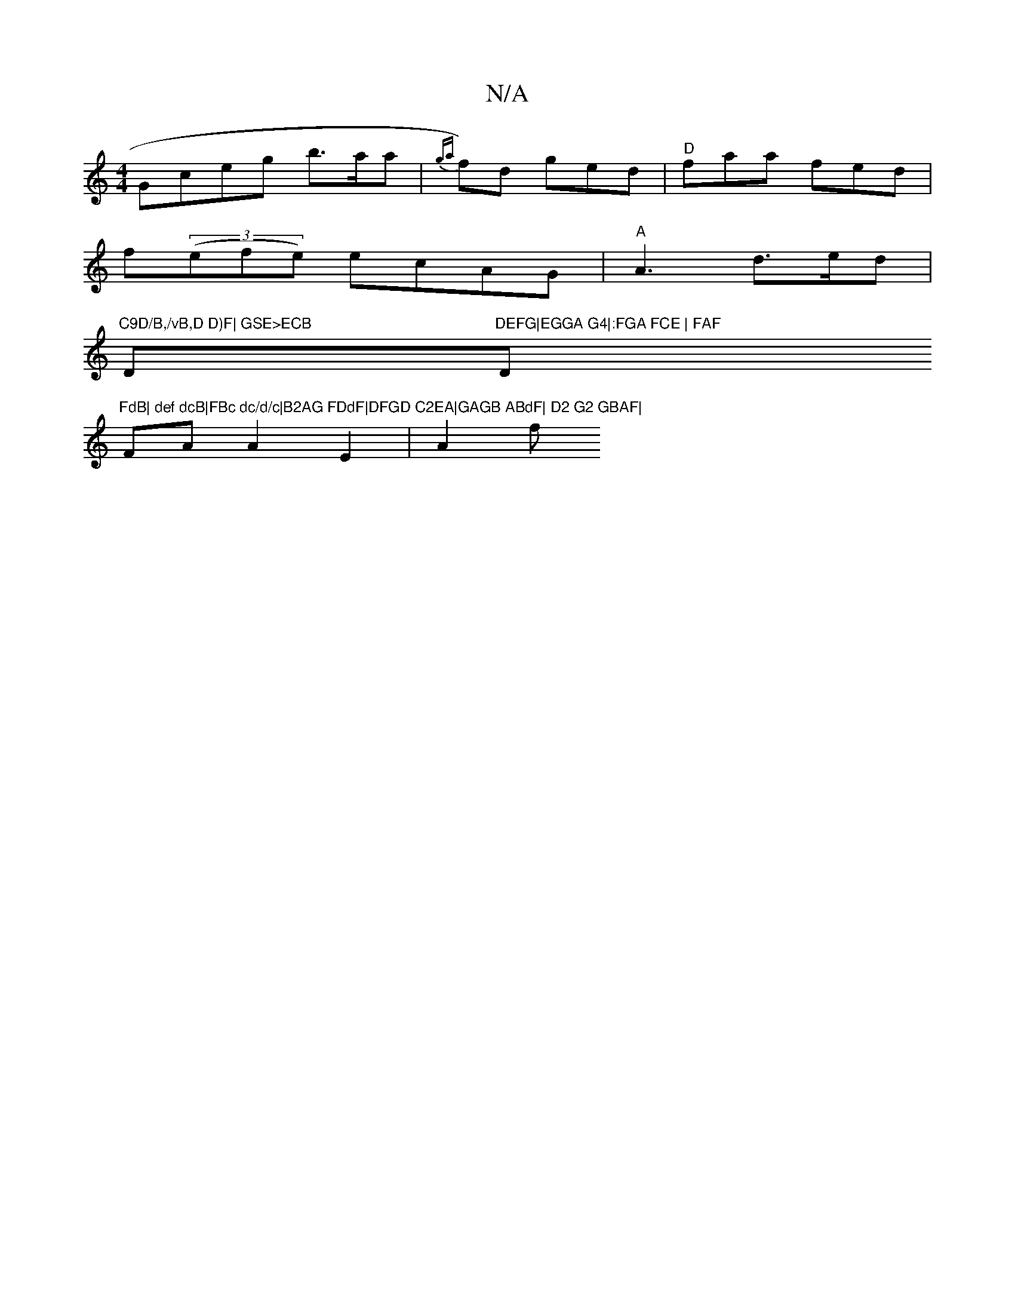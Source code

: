 X:1
T:N/A
M:4/4
R:N/A
K:Cmajor
}Gceg b>aa|{ga}f)d ged|"D"faa fed|
f((3efe) ecAG|"A"A3d>ed|
"C9D/B,/vB,D D)F| GSE>ECB "D"DEFG|EGGA G4|:FGA FCE | FAF "D"FdB| def dcB|FBc dc/d/c|B2AG FDdF|DFGD C2EA|GAGB ABdF| D2 G2 GBAF|
FA A2 E2|A2 f